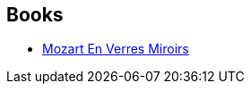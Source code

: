 :jbake-type: post
:jbake-status: published
:jbake-title: Paul Di Filippo
:jbake-tags: author
:jbake-date: 2004-01-16
:jbake-depth: ../../
:jbake-uri: goodreads/authors/162927.adoc
:jbake-bigImage: https://images.gr-assets.com/authors/1296002707p5/162927.jpg
:jbake-source: https://www.goodreads.com/author/show/162927
:jbake-style: goodreads goodreads-author no-index

## Books
* link:../books/9782207504512.html[Mozart En Verres Miroirs]